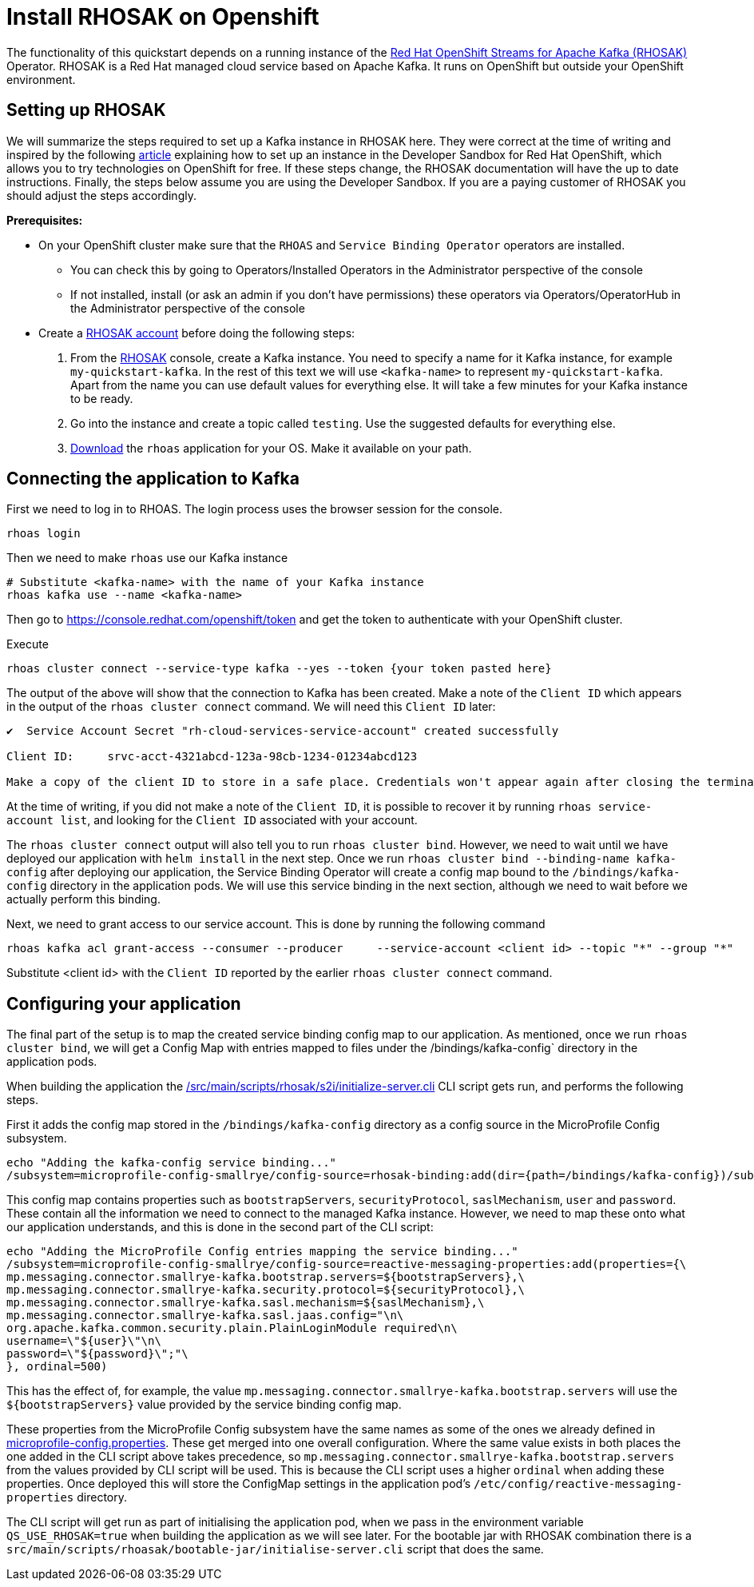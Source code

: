 // Keeping this file in the reactive messaging quickstart for now (rather than ../shared-doc
// since it will be quite application specific
[[install_rhosak]]
= Install RHOSAK on Openshift

The functionality of this quickstart depends on a running instance of the
https://www.redhat.com/en/technologies/cloud-computing/openshift/openshift-streams-for-apache-kafka[Red Hat OpenShift Streams for Apache Kafka (RHOSAK)] Operator. RHOSAK is a Red Hat managed cloud service based on Apache Kafka. It runs on OpenShift but outside your OpenShift environment.

== Setting up RHOSAK
We will summarize the steps required to set up a Kafka instance in RHOSAK here. They were correct at the time of writing and inspired by the following https://developers.redhat.com/developer-sandbox/activities/connecting-to-your-managed-kafka-instance[article] explaining how to set up an instance in the Developer Sandbox for Red Hat OpenShift, which allows you to try technologies on OpenShift for free. If these steps change, the RHOSAK documentation will have the up to date instructions. Finally, the steps below assume you are using the Developer Sandbox. If you are a paying customer of RHOSAK you should adjust the steps accordingly.

*Prerequisites:*

* On your OpenShift cluster make sure that the `RHOAS` and `Service Binding Operator` operators are installed.
** You can check this by going to Operators/Installed Operators in the Administrator perspective of the console
** If not installed, install (or ask an admin if you don't have permissions) these operators via Operators/OperatorHub in the Administrator perspective of the console
* Create a https://developers.redhat.com/products/rhosak/getting-started[RHOSAK account] before doing the following steps:

1. From the https://developers.redhat.com/products/rhosak/getting-started[RHOSAK] console, create a Kafka instance. You need to specify a name for it Kafka instance, for example `my-quickstart-kafka`. In the rest of this text we will use `<kafka-name>` to represent `my-quickstart-kafka`. Apart from the name you can use default values for everything else. It will take a few minutes for your Kafka instance to be ready.
2. Go into the instance and create a topic called `testing`. Use the suggested defaults for everything else.
3. https://github.com/redhat-developer/app-services-cli[Download] the `rhoas` application for your OS. Make it available on your path.

## Connecting the application to Kafka

First we need to log in to RHOAS. The login process uses the browser session for the console.
----
rhoas login
----
Then we need to make `rhoas` use our Kafka instance
----
# Substitute <kafka-name> with the name of your Kafka instance
rhoas kafka use --name <kafka-name>
----
Then go to https://console.redhat.com/openshift/token and get the token to authenticate with your OpenShift cluster.

Execute
----
rhoas cluster connect --service-type kafka --yes --token {your token pasted here}
----
The output of the above will show that the connection to Kafka has been created. Make a note of the `Client ID` which appears in the output of the `rhoas cluster connect` command. We will need this `Client ID` later:
----
✔️  Service Account Secret "rh-cloud-services-service-account" created successfully

Client ID:     srvc-acct-4321abcd-123a-98cb-1234-01234abcd123

Make a copy of the client ID to store in a safe place. Credentials won't appear again after closing the terminal.
----
At the time of writing, if you did not make a note of the `Client ID`, it is possible to recover it by running `rhoas service-account list`, and looking for the `Client ID` associated with your account.

The `rhoas cluster connect` output will also tell you to run `rhoas cluster bind`. However, we need to wait until we have deployed our application with `helm install` in the next step. Once we run `rhoas cluster bind --binding-name kafka-config` after  deploying our application, the Service Binding Operator will create a config map bound to the `/bindings/kafka-config` directory in the application pods. We will use this service binding in the next section, although we need to wait before we actually perform this binding.

Next, we need to grant access to our service account. This is done by running the following command
----
rhoas kafka acl grant-access --consumer --producer     --service-account <client id> --topic "*" --group "*"
----
Substitute <client id> with the `Client ID` reported by the earlier `rhoas cluster connect` command.

== Configuring your application
The final part of the setup is to map the created service binding config map to our application. As mentioned, once we run `rhoas cluster bind`, we will get a Config Map with entries mapped to files under the /bindings/kafka-config` directory in the application pods.

When building the application the link:/src/main/scripts/rhosak/s2i/initialize-server.cli[] CLI script gets run, and performs the following steps.

First it adds the config map stored in the `/bindings/kafka-config` directory as a config source in the MicroProfile Config subsystem.
----
echo "Adding the kafka-config service binding..."
/subsystem=microprofile-config-smallrye/config-source=rhosak-binding:add(dir={path=/bindings/kafka-config})/subsystem=microprofile-config-smallrye/config-source=rhosak-binding:add(dir={path=/bindings/kafka-config})
----

This config map contains properties such as `bootstrapServers`, `securityProtocol`, `saslMechanism`, `user` and `password`. These contain all the information we need to connect to the managed Kafka instance. However, we need to map these onto what our application understands, and this is done in the second part of the CLI script:
-----
echo "Adding the MicroProfile Config entries mapping the service binding..."
/subsystem=microprofile-config-smallrye/config-source=reactive-messaging-properties:add(properties={\
mp.messaging.connector.smallrye-kafka.bootstrap.servers=${bootstrapServers},\
mp.messaging.connector.smallrye-kafka.security.protocol=${securityProtocol},\
mp.messaging.connector.smallrye-kafka.sasl.mechanism=${saslMechanism},\
mp.messaging.connector.smallrye-kafka.sasl.jaas.config="\n\
org.apache.kafka.common.security.plain.PlainLoginModule required\n\
username=\"${user}\"\n\
password=\"${password}\";"\
}, ordinal=500)
-----

This has the effect of, for example, the value `mp.messaging.connector.smallrye-kafka.bootstrap.servers` will use the `${bootstrapServers}` value provided by the service binding config map.

These properties from the MicroProfile Config subsystem have the same names as some of the ones we already defined in link:src/main/resources/META-INF/microprofile-config.properties[microprofile-config.properties]. These get merged into one overall configuration. Where the same value exists in both places the one added in the CLI script above takes precedence, so `mp.messaging.connector.smallrye-kafka.bootstrap.servers` from the values provided by CLI script will be used. This is because the CLI script uses a higher `ordinal` when adding these properties.
Once deployed this will store the ConfigMap settings in the application pod's `/etc/config/reactive-messaging-properties` directory.

The CLI script will get run as part of initialising the application pod, when we pass in the environment variable `QS_USE_RHOSAK=true` when building the application as we will see later. For the bootable jar with RHOSAK combination there is a `src/main/scripts/rhoasak/bootable-jar/initialise-server.cli` script that does the same.